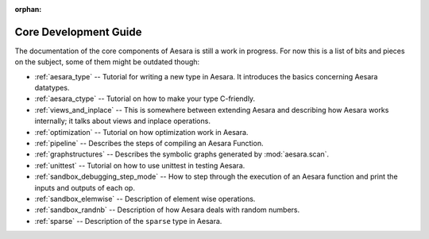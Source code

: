 :orphan:

Core Development Guide
=======================

The documentation of the core components of Aesara is still a work in
progress. For now this is a list of bits and pieces on the subject,
some of them might be outdated though:


* :ref:`aesara_type` -- Tutorial for writing a new type in Aesara. It
  introduces the basics concerning Aesara datatypes.

* :ref:`aesara_ctype` -- Tutorial on how to make your type C-friendly.

* :ref:`views_and_inplace` -- This is somewhere between extending Aesara and
  describing how Aesara works internally; it talks about views and inplace
  operations.

* :ref:`optimization` -- Tutorial on how optimization work in Aesara.

* :ref:`pipeline` -- Describes the steps of compiling an Aesara Function.

* :ref:`graphstructures` -- Describes the symbolic graphs generated by
  :mod:`aesara.scan`.

* :ref:`unittest` -- Tutorial on how to use unittest in testing Aesara.

* :ref:`sandbox_debugging_step_mode` -- How to step through the execution of
  an Aesara function and print the inputs and outputs of each op.

* :ref:`sandbox_elemwise` -- Description of element wise operations.

* :ref:`sandbox_randnb` -- Description of how Aesara deals with random
  numbers.

* :ref:`sparse` -- Description of the ``sparse`` type in Aesara.
